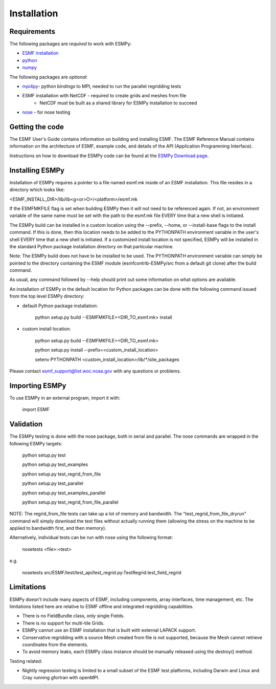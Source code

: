 ============
Installation
============

------------
Requirements
------------

The following packages are *required* to work with ESMPy:

* `ESMF installation <http://www.earthsystemmodeling.org/esmf_releases/last/ESMF_usrdoc>`_
* `python <http://python.org/>`_
* `numpy <http://www.numpy.org/>`_

The following packages are *optional*:

* `mpi4py <http://mpi4py.scipy.org/>`_- python bindings to MPI, needed to run the parallel regridding tests
* ESMF installation with NetCDF - required to create grids and meshes from file
    - NetCDF must be built as a shared library for ESMPy installation to succeed
* `nose <https://nose.readthedocs.org/en/latest/>`_ - for nose testing

----------------
Getting the code
----------------

The ESMF User's Guide contains information on building and installing ESMF.
The ESMF Reference Manual contains information on the architecture of ESMF,
example code, and details of the API (Application Programming Interface).

Instructions on how to download the ESMPy code can be found at the `ESMPy Download page
<http://www.earthsystemcog.org/projects/esmpy/releases>`_.

----------------
Installing ESMPy
----------------

Installation of ESMPy requires a pointer to a file named esmf.mk inside of an
ESMF installation.  This file resides in a directory which looks like:

<ESMF_INSTALL_DIR>/lib/lib<g<or>O>/<platform>/esmf.mk

If the ESMFMKFILE flag is set when building ESMPy then it will not need to be
referenced again.  If not, an environment variable of the same name must be set
with the path to the esmf.mk file EVERY time that a new shell is initiated.

The ESMPy build can be installed in a custom location using the
--prefix, --home, or --install-base flags to the install command.  If this
is done, then this location needs to be added to the PYTHONPATH environment
variable in the user's shell EVERY time that a new shell is initiated.  If a
customized install location is not specified, ESMPy will be installed in the
standard Python package installation directory on that particular machine.

Note: The ESMPy build does not have to be installed to be used.  The
PYTHONPATH environment variable can simply be pointed to the directory
containing the ESMF module (esmfcontrib-ESMPy/src from a default git clone)
after the build command.

As usual, any command followed by --help should print out some information
on what options are available.

An installation of ESMPy in the default location for Python packages can be done
with the following command issued from the top level ESMPy directory:

- default Python package installation:

    python setup.py build --ESMFMKFILE=<DIR_TO_esmf.mk> install

- custom install location:

    python setup.py build --ESMFMKFILE=<DIR_TO_esmf.mk>

    python setup.py install --prefix=<custom_install_location>

    setenv PYTHONPATH <custom_install_location>/lib/\*/site_packages

Please contact esmf_support@list.woc.noaa.gov with any questions or problems.


---------------
Importing ESMPy
---------------

To use ESMPy in an external program, import it with:

    import ESMF

----------
Validation
----------

The ESMPy testing is done with the nose package, both in serial and
parallel.  The nose commands are wrapped in the following ESMPy targets:

    python setup.py test

    python setup.py test_examples

    python setup.py test_regrid_from_file

    python setup.py test_parallel

    python setup.py test_examples_parallel

    python setup.py test_regrid_from_file_parallel

NOTE: The regrid_from_file tests can take up a lot of memory and bandwidth.
The "test_regrid_from_file_dryrun" command will simply download the test
files without actually running them (allowing the stress on the machine to
be applied to bandwidth first, and then memory).

Alternatively, individual tests can be run with nose using the following format:

    nosetests <file>:<test>

e.g.

    nosetests src/ESMF/test/test_api/test_regrid.py:TestRegrid.test_field_regrid

-----------
Limitations
-----------

ESMPy doesn't include many aspects of ESMF, including components, array
interfaces, time management, etc.  The limitations listed here are relative
to ESMF offline and integrated regridding capabilities.

- There is no FieldBundle class, only single Fields.
- There is no support for multi-tile Grids.
- ESMPy cannot use an ESMF installation that is built with external LAPACK
  support.
- Conservative regridding with a source Mesh created from file is not supported, because the Mesh cannot retrieve
  coordinates from the elements.
- To avoid memory leaks, each ESMPy class instance should be manually released using the destroy() method.

Testing related:

- Nightly regression testing is limited to a small subset of the ESMF test platforms, including Darwin and Linux and
  Cray running gfortran with openMPI.


